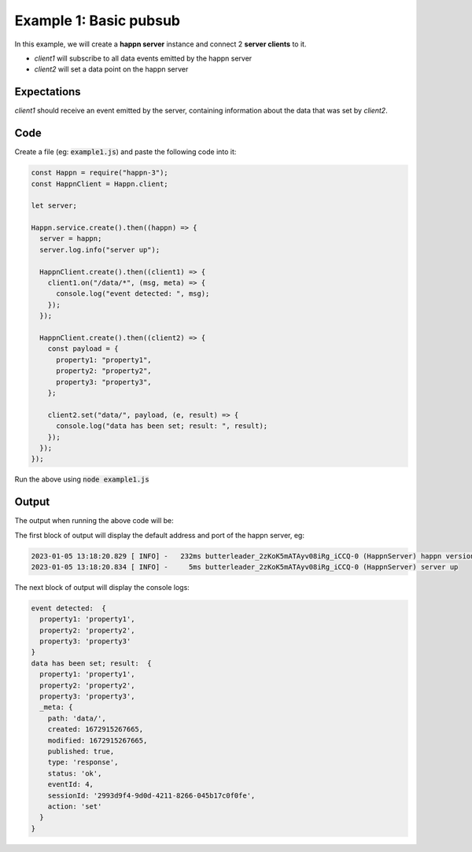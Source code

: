 ..  _simple-example-1:

Example 1: Basic pubsub
=======================
In this example, we will create a **happn server** instance and connect 2 **server clients** to it.

* *client1* will subscribe to all data events emitted by the happn server
* *client2* will set a data point on the happn server

Expectations
~~~~~~~~~~~~
*client1* should receive an event emitted by the server, containing information about the data that was set by *client2*.

Code
~~~~
Create a file (eg: :code:`example1.js`) and paste the following code into it:

.. code-block:: javascript

    const Happn = require("happn-3");
    const HappnClient = Happn.client;

    let server;

    Happn.service.create().then((happn) => {
      server = happn;
      server.log.info("server up");

      HappnClient.create().then((client1) => {
        client1.on("/data/*", (msg, meta) => {
          console.log("event detected: ", msg);
        });
      });

      HappnClient.create().then((client2) => {
        const payload = {
          property1: "property1",
          property2: "property2",
          property3: "property3",
        };

        client2.set("data/", payload, (e, result) => {
          console.log("data has been set; result: ", result);
        });
      });
    });

Run the above using :code:`node example1.js`

Output
~~~~~~
The output when running the above code will be:

The first block of output will display the default address and port of the happn server, eg:

.. code-block:: bash

    2023-01-05 13:18:20.829 [ INFO] -   232ms butterleader_2zKoK5mATAyv08iRg_iCCQ-0 (HappnServer) happn version 13.7.2 listening at 0.0.0.0:55000
    2023-01-05 13:18:20.834 [ INFO] -     5ms butterleader_2zKoK5mATAyv08iRg_iCCQ-0 (HappnServer) server up

The next block of output will display the console logs:

.. code-block:: bash

    event detected:  {
      property1: 'property1',
      property2: 'property2',
      property3: 'property3'
    }
    data has been set; result:  {
      property1: 'property1',
      property2: 'property2',
      property3: 'property3',
      _meta: {
        path: 'data/',
        created: 1672915267665,
        modified: 1672915267665,
        published: true,
        type: 'response',
        status: 'ok',
        eventId: 4,
        sessionId: '2993d9f4-9d0d-4211-8266-045b17c0f0fe',
        action: 'set'
      }
    }

.. autosummary::
   :toctree: generated